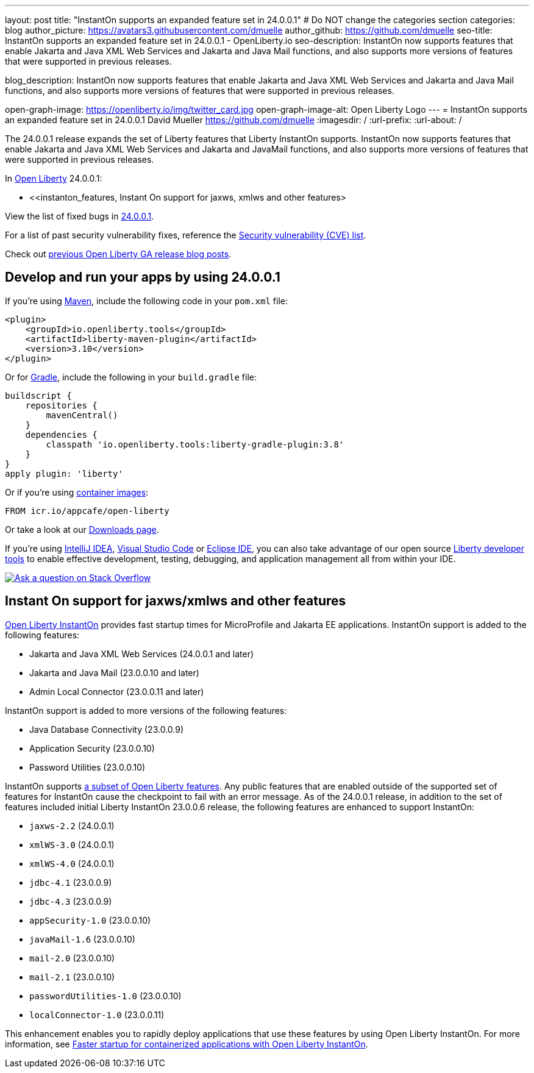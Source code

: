 ---
layout: post
title: "InstantOn supports an expanded feature set in 24.0.0.1"
# Do NOT change the categories section
categories: blog
author_picture: https://avatars3.githubusercontent.com/dmuelle
author_github: https://github.com/dmuelle
seo-title: InstantOn supports an expanded feature set in 24.0.0.1 - OpenLiberty.io
seo-description: InstantOn now supports features that enable Jakarta and Java XML Web Services and Jakarta and Java Mail functions, and also supports more versions of features that were supported in previous releases.

blog_description: InstantOn now supports features that enable Jakarta and Java XML Web Services and Jakarta and Java Mail functions, and also supports more versions of features that were supported in previous releases.

open-graph-image: https://openliberty.io/img/twitter_card.jpg
open-graph-image-alt: Open Liberty Logo
---
= InstantOn supports an expanded feature set in 24.0.0.1
David Mueller <https://github.com/dmuelle>
:imagesdir: /
:url-prefix:
:url-about: /
//Blank line here is necessary before starting the body of the post.

The 24.0.0.1 release expands the set of Liberty features that Liberty InstantOn supports. InstantOn now supports features that enable Jakarta and Java XML Web Services and Jakarta and JavaMail functions, and also supports more versions of features that were supported in previous releases.

In link:{url-about}[Open Liberty] 24.0.0.1:

* <<instanton_features, Instant On support for jaxws, xmlws and other features>

View the list of fixed bugs in link:https://github.com/OpenLiberty/open-liberty/issues?q=label%3Arelease%3A24001+label%3A%22release+bug%22[24.0.0.1].

For a list of past security vulnerability fixes, reference the link:{url-prefix}/docs/latest/security-vulnerabilities.html[Security vulnerability (CVE) list].

Check out link:{url-prefix}/blog/?search=release&search!=beta[previous Open Liberty GA release blog posts].


[#run]

== Develop and run your apps by using 24.0.0.1

If you're using link:{url-prefix}/guides/maven-intro.html[Maven], include the following code in your `pom.xml` file:

[source,xml]
----
<plugin>
    <groupId>io.openliberty.tools</groupId>
    <artifactId>liberty-maven-plugin</artifactId>
    <version>3.10</version>
</plugin>
----

Or for link:{url-prefix}/guides/gradle-intro.html[Gradle], include the following in your `build.gradle` file:

[source,gradle]
----
buildscript {
    repositories {
        mavenCentral()
    }
    dependencies {
        classpath 'io.openliberty.tools:liberty-gradle-plugin:3.8'
    }
}
apply plugin: 'liberty'
----

Or if you're using link:{url-prefix}/docs/latest/container-images.html[container images]:

[source]
----
FROM icr.io/appcafe/open-liberty
----

Or take a look at our link:{url-prefix}/start/[Downloads page].

If you're using link:https://plugins.jetbrains.com/plugin/14856-liberty-tools[IntelliJ IDEA], link:https://marketplace.visualstudio.com/items?itemName=Open-Liberty.liberty-dev-vscode-ext[Visual Studio Code] or link:https://marketplace.eclipse.org/content/liberty-tools[Eclipse IDE], you can also take advantage of our open source link:https://openliberty.io/docs/latest/develop-liberty-tools.html[Liberty developer tools] to enable effective development, testing, debugging, and application management all from within your IDE.

[link=https://stackoverflow.com/tags/open-liberty]
image::img/blog/blog_btn_stack.svg[Ask a question on Stack Overflow, align="center"]

// // // // DO NOT MODIFY THIS COMMENT BLOCK <GHA-BLOG-TOPIC> // // // //
// Blog issue: https://github.com/OpenLiberty/open-liberty/issues/27303
// Contact/Reviewer: anjumfatima90
// // // // // // // //
[#instanton_features]
== Instant On support for jaxws/xmlws and other features

link:https://openliberty.io/docs/latest/instanton.html[Open Liberty InstantOn] provides fast startup times for MicroProfile and Jakarta EE applications. InstantOn support is added to the following features:

- Jakarta and Java XML Web Services (24.0.0.1 and later)
- Jakarta and Java Mail (23.0.0.10 and later)
- Admin Local Connector (23.0.0.11 and later)

InstantOn support is added to more versions of the following features:

- Java Database Connectivity (23.0.0.9)
- Application Security (23.0.0.10)
- Password Utilities (23.0.0.10)

InstantOn supports link:https://openliberty.io/docs/latest/instanton.html#supported-features[a subset of Open Liberty features]. Any public features that are enabled outside of the supported set of features for InstantOn cause the checkpoint to fail with an error message. As of the 24.0.0.1 release, in addition to the set of features included initial Liberty InstantOn 23.0.0.6 release, the following features are enhanced to support InstantOn:

- `jaxws-2.2` (24.0.0.1)
- `xmlWS-3.0` (24.0.0.1)
- `xmlWS-4.0` (24.0.0.1)
- `jdbc-4.1` (23.0.0.9)
- `jdbc-4.3` (23.0.0.9)
- `appSecurity-1.0` (23.0.0.10)
- `javaMail-1.6` (23.0.0.10)
- `mail-2.0` (23.0.0.10)
- `mail-2.1` (23.0.0.10)
- `passwordUtilities-1.0` (23.0.0.10)
- `localConnector-1.0` (23.0.0.11)

This enhancement enables you to rapidly deploy applications that use these features by using Open Liberty InstantOn. For more information, see link:https://openliberty.io/docs/latest/instanton.html[Faster startup for containerized applications with Open Liberty InstantOn].

// DO NOT MODIFY THIS LINE. </GHA-BLOG-TOPIC>





////
[#bugs]
== Notable bugs fixed in this release


We’ve spent some time fixing bugs. The following sections describe just some of the issues resolved in this release. If you’re interested, here’s the link:https://github.com/OpenLiberty/open-liberty/issues?q=label%3Arelease%3A24001+label%3A%22release+bug%22[full list of bugs fixed in 24.0.0.1].

* link:https://github.com/OpenLiberty/open-liberty/issues/27249[PasswordUtil throws NullPointerException on certain input]
+

PasswordUtil, called from any webApplication using passwordUtil-1.0 feature, throws a `NullPointerException` on certain input.
+
Example input: `{redacted}mystring{/redacted}`

* link:https://github.com/OpenLiberty/open-liberty/issues/27208[Date format in log files includes an extra trailing space character with Java versions 20 or later.]
+
messages.log and trace.log files show an extra narrow no-break space character at the end of the time stamp in Liberty log files.

* link:https://github.com/OpenLiberty/open-liberty/issues/27204[Slow performance in DirectoryRepositoryClient]
+

* link:https://github.com/OpenLiberty/open-liberty/issues/27191[On z/OS server start from the bin directory fails.]
+
On z/OS when server start --clean is issued from the bin directory it fails with the following:
Error: Unable to access jarfile ./../bin/tools/ws-server.jar

* link:https://github.com/OpenLiberty/open-liberty/issues/27159[Upgrade Jackson 1.6.2 Dependency]
+

* link:https://github.com/OpenLiberty/open-liberty/issues/27093[mpMetrics-5.0 Feature Returns Response in ISO-8859-1 Instead of UTF-8 when Accessing /metrics Endpoint]
+
When enabling the `mpMetrics-5.0` feature in Open Liberty to support MicroProfile Metrics 5.0, there is an issue with the character encoding of the response returned from the `/metrics` endpoint. Instead of responding with the expected UTF-8 encoding, the server erroneously returns the response in ISO-8859-1 encoding. As a consequence of this encoding issue, non-ASCII characters included in the `# HELP` section of the response are becoming garbled. `mpMetrics-4.0` and `mpMetrics-3.0` respond with UTF-8 correctly.
+
```
< HTTP/2 200
< access-control-allow-origin: *
< access-control-allow-credentials: true
< access-control-allow-methods: GET, POST, PUT, DELETE, OPTIONS, HEAD
< access-control-max-age: 1209600
< access-control-allow-headers: origin, content-type, accept, authorization
< content-type: text/plain;charset=ISO-8859-1
< content-language: ja-JP
< set-cookie: LtpaToken2=XXXX; Path=/; Secure; HttpOnly
< set-cookie: JSESSIONID=XXXX; Path=/; Secure; HttpOnly
< date: Tue, 05 Dec 2023 03:15:26 GMT
< expires: Thu, 01 Dec 1994 16:00:00 GMT
< cache-control: no-cache="set-cookie, set-cookie2"
<
```
+

* link:https://github.com/OpenLiberty/open-liberty/issues/27080[Liberty SAML SP fails to generate response to the IdP initiated logout request]
+

* link:https://github.com/OpenLiberty/open-liberty/issues/27062[CWWKC1101E: IllegalStateException: CWWKC1013E: Unable to start task null because the component in application WEB that submitted it is unavailable.]
+
A small timing window exists where a request to cancel task overlaps its rescheduling, such that the task attempts to run again even though it is canceled.  The error appeared as follows when it occurred while running the Jakarta Concurrency TCK:
+
CWWKC1101E: The task ee.jakarta.tck.concurrent.common.fixed.counter.CounterRunnableTask@c54bad7e, which was submitted to executor service managedScheduledExecutorService[DefaultManagedScheduledExecutorService], failed with the following error: java.lang.IllegalStateException: CWWKC1013E: Unable to start task null because the component 53b6ba83-ece0-4d77-bdad-88ff5d38fea5.war of module 53b6ba83-ece0-4d77-bdad-88ff5d38fea5 in application WEB that submitted it is unavailable.

* link:https://github.com/OpenLiberty/open-liberty/issues/26844[Deadlock reported in sipcontainer when proxybranch times out]
+

* link:https://github.com/OpenLiberty/open-liberty/issues/26832[Server should be able to reclaim its recovery logs on startup]
+

* link:https://github.com/OpenLiberty/open-liberty/issues/26831[Bad value in ApplicationManager config cause ApplicationManager service to fail.]
+
If you create an <applicationManager> element in server.xml with any duration property that does not conform to the syntax rules for durations, there will be no error message and the applicationManager service does not start.

* link:https://github.com/OpenLiberty/open-liberty/issues/26342[ReactiveMessaging "CDI container is not available"]
+

* link:https://github.com/OpenLiberty/open-liberty/issues/25612[Missing packages in public feature doc]
+
The feature list generator (which is used by the old Liberty Eclipse tools and by the doc generator) doesn't roll up the `IBM-API-Package` and `IBM-SPI-Package` headers from private features to public features. The reason for this is that many private features are referenced from multiple public features so it ended up with a lot of public features showing non-core API that was enabled. This means that when the legacy tools tried to work out what features to enable in `server.xml` they often got it wrong because they had no hint of which one was best. So we moved the headers to the relevant public feature and stopped the rollup.
+
Over time it seems that this knowledge has been forgotten and the `IBM-API-Package` and `IBM-SPI-Package` have been pushed down into private features. This means these packages are hidden in generated doc which isn't great. A list of private features with these is below:
+
1. Private Features with `IBM-API-Package` headers:
```
com.ibm.websphere.appserver.anno-1.0.feature
com.ibm.websphere.appserver.anno-2.0.feature
com.ibm.websphere.appserver.channelfw-1.0.feature
com.ibm.websphere.appserver.clientContainerRemoteSupport-1.0.feature
com.ibm.websphere.appserver.connectionManagement-1.0.feature
com.ibm.websphere.appserver.ejbCore-1.0.feature
com.ibm.websphere.appserver.ejbRemoteClient-1.0.feature
com.ibm.websphere.appserver.iiopcommon-1.0.feature
com.ibm.websphere.appserver.internal.jca-1.6.feature
com.ibm.websphere.appserver.internal.jms-2.0.feature
com.ibm.websphere.appserver.j2eeManagementClient-1.1.feature
com.ibm.websphere.appserver.jaxrs.common-2.0.feature
com.ibm.websphere.appserver.jaxwsClient-2.2.feature
com.ibm.websphere.appserver.managedBeansCore-1.0.feature
com.ibm.websphere.appserver.optional.corba-1.5.feature
com.ibm.websphere.appserver.optional.jaxb-2.2.feature
com.ibm.websphere.appserver.security-1.0.feature
com.ibm.websphere.appserver.springBootHandler-1.0.feature
com.ibm.websphere.appserver.springBootHandler-3.0.feature
com.ibm.ws.persistence-1.0.feature
io.openliberty.activation.internal-2.1.feature
io.openliberty.connectors-2.0.internal.feature
io.openliberty.connectors-2.1.internal.feature
io.openliberty.ejbCore-2.0.feature
io.openliberty.enterpriseBeansRemoteClient-2.0.feature
io.openliberty.internal.grpc-1.0.feature
io.openliberty.jakarta.activation-2.0.feature
io.openliberty.managedBeansCore-2.0.feature
io.openliberty.messaging.internal-3.0.feature
io.openliberty.messaging.internal-3.1.feature
io.openliberty.persistenceService-2.0.feature
io.openliberty.webAppSecurity-2.0.feature
io.openliberty.xmlws.common-3.0.feature
io.openliberty.xmlws.common-4.0.feature
```
2. Private features with `IBM-SPI-Package`
```
com.ibm.websphere.appserver.anno-1.0.feature
com.ibm.websphere.appserver.anno-2.0.feature
com.ibm.websphere.appserver.artifact-1.0.feature
com.ibm.websphere.appserver.globalhandler-1.0.feature
com.ibm.websphere.appserver.httptransport-1.0.feature
com.ibm.websphere.appserver.javaeedd-1.0.feature
com.ibm.websphere.appserver.jaxrs.common-2.0.feature
io.openliberty.jcache.internal-1.1.feature
io.openliberty.restHandler1.0.internal.ee-6.0.feature
io.openliberty.restHandler1.0.internal.ee-9.0.feature
io.openliberty.webBundle.internal.ee-6.0.feature
io.openliberty.webBundle.internal.ee-9.0.feature
```
3. Protected features with `IBM-API-Package`
```
com.ibm.websphere.appserver.appmanager-1.0.feature
com.ibm.websphere.appserver.auditCollector-1.0.feature
com.ibm.websphere.appserver.classloading-1.0.feature
com.ibm.websphere.appserver.contextService-1.0.feature
com.ibm.websphere.appserver.javax.connector-1.6.feature
com.ibm.websphere.appserver.javax.connector-1.7.feature
com.ibm.websphere.appserver.jta-1.1.feature
com.ibm.websphere.appserver.jta-1.2.feature
com.ibm.websphere.appserver.ssoCommon-1.0.feature
com.ibm.websphere.appserver.transaction-1.1.feature
com.ibm.websphere.appserver.transaction-1.2.feature
com.ibm.websphere.appserver.transaction-2.0.feature
io.openliberty.appserver.connectors-2.0.feature
io.openliberty.appserver.connectors-2.1.feature
io.openliberty.jta-2.0.feature
```
+

* link:https://github.com/OpenLiberty/open-liberty/issues/25135[jakarta.el.ELException: The class [...\] must be public, in an exported package, non-abstract and not an interface]
+
An ELException occurs when a JSP imports static field from an interface.
```
+
jakarta.el.ELException: The class [io.openliberty.pages31.fat.misc.other.SomeInterface] must be public, in an exported package, non-abstract and not an interface
at jakarta.el.ImportHandler.findClass(ImportHandler.java:463)
at jakarta.el.ImportHandler.importStatic(ImportHandler.java:297)
at org.apache.jasper.runtime.PageContextImpl.addImportsToELContext(PageContextImpl.java:856)
at [internal classes]
at com.ibm._jsp._staticImportInterface._jspService(_staticImportInterface.java:125)
at com.ibm.ws.jsp.runtime.HttpJspBase.service(HttpJspBase.java:102)
at [internal classes]`
+
```
 ////

== Get Open Liberty 24.0.0.1 now

Available through <<run,Maven, Gradle, Docker, and as a downloadable archive>>.
